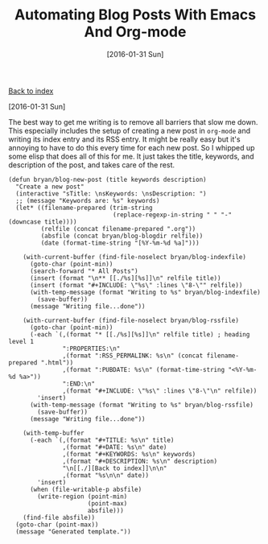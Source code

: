 #+TITLE: Automating Blog Posts With Emacs And Org-mode
#+DATE: [2016-01-31 Sun]
#+KEYWORDS: emacs, org-mode, blogging, elisp
#+DESCRIPTION: how I create new blog posts

[[./][Back to index]]

[2016-01-31 Sun]

The best way to get me writing is to remove all barriers that slow me down. This
especially includes the setup of creating a new post in =org-mode= and writing its
index entry and its RSS entry. It might be really easy but it's annoying to have
to do this every time for each new post. So I whipped up some elisp that does
all of this for me. It just takes the title, keywords, and description of the
post, and takes care of the rest.

#+BEGIN_SRC elisp
(defun bryan/blog-new-post (title keywords description)
  "Create a new post"
  (interactive "sTitle: \nsKeywords: \nsDescription: ")
  ;; (message "Keywords are: %s" keywords)
  (let* ((filename-prepared (trim-string
                             (replace-regexp-in-string " " "-" (downcase title))))
         (relfile (concat filename-prepared ".org"))
         (absfile (concat bryan/blog-blogdir relfile))
         (date (format-time-string "[%Y-%m-%d %a]")))

    (with-current-buffer (find-file-noselect bryan/blog-indexfile)
      (goto-char (point-min))
      (search-forward "* All Posts")
      (insert (format "\n** [[./%s][%s]]\n" relfile title))
      (insert (format "#+INCLUDE: \"%s\" :lines \"8-\"" relfile))
      (with-temp-message (format "Writing to %s" bryan/blog-indexfile)
        (save-buffer))
      (message "Writing file...done"))

    (with-current-buffer (find-file-noselect bryan/blog-rssfile)
      (goto-char (point-min))
      (-each `(,(format "* [[./%s][%s]]\n" relfile title) ; heading level 1
               ":PROPERTIES:\n"
               ,(format ":RSS_PERMALINK: %s\n" (concat filename-prepared ".html"))
               ,(format ":PUBDATE: %s\n" (format-time-string "<%Y-%m-%d %a>"))
               ":END:\n"
               ,(format "#+INCLUDE: \"%s\" :lines \"8-\"\n" relfile))
        'insert)
      (with-temp-message (format "Writing to %s" bryan/blog-rssfile)
        (save-buffer))
      (message "Writing file...done"))

    (with-temp-buffer
      (-each `(,(format "#+TITLE: %s\n" title)
               ,(format "#+DATE: %s\n" date)
               ,(format "#+KEYWORDS: %s\n" keywords)
               ,(format "#+DESCRIPTION: %s\n" description)
               "\n[[./][Back to index]]\n\n"
               ,(format "%s\n\n" date))
        'insert)
      (when (file-writable-p absfile)
        (write-region (point-min)
                      (point-max)
                      absfile)))
    (find-file absfile))
  (goto-char (point-max))
  (message "Generated template."))
#+END_SRC
